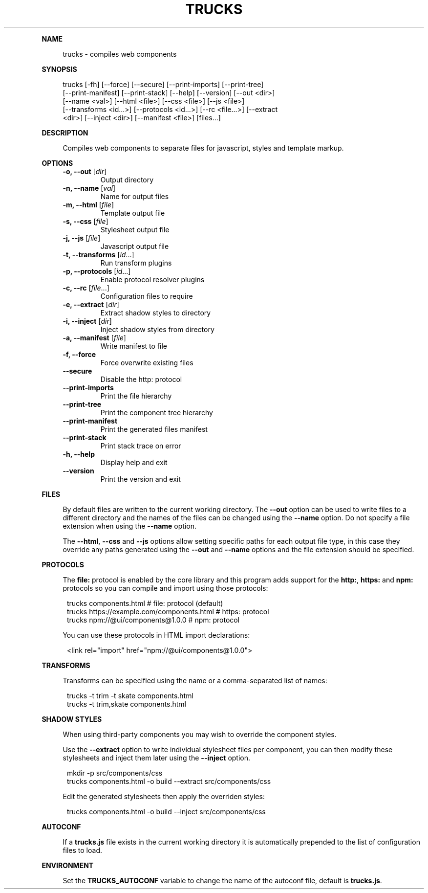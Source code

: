 .\" Generated by mkdoc on August, 2016
.TH "TRUCKS" "1" "August, 2016" "trucks 1.0.12" "User Commands"
.de nl
.sp 0
..
.de hr
.sp 1
.nf
.ce
.in 4
\l’80’
.fi
..
.de h1
.RE
.sp 1
\fB\\$1\fR
.RS 4
..
.de h2
.RE
.sp 1
.in 4
\fB\\$1\fR
.RS 6
..
.de h3
.RE
.sp 1
.in 6
\fB\\$1\fR
.RS 8
..
.de h4
.RE
.sp 1
.in 8
\fB\\$1\fR
.RS 10
..
.de h5
.RE
.sp 1
.in 10
\fB\\$1\fR
.RS 12
..
.de h6
.RE
.sp 1
.in 12
\fB\\$1\fR
.RS 14
..
.h1 "NAME"
.P
trucks \- compiles web components
.nl
.h1 "SYNOPSIS"
.P
trucks [\-fh] [\-\-force] [\-\-secure] [\-\-print\-imports] [\-\-print\-tree]
.br
       [\-\-print\-manifest] [\-\-print\-stack] [\-\-help] [\-\-version] [\-\-out <dir>]
.br
       [\-\-name <val>] [\-\-html <file>] [\-\-css <file>] [\-\-js <file>]
.br
       [\-\-transforms <id...>] [\-\-protocols <id...>] [\-\-rc <file...>] [\-\-extract
.br
       <dir>] [\-\-inject <dir>] [\-\-manifest <file>] [files...]
.nl
.h1 "DESCRIPTION"
.P
Compiles web components to separate files for javascript, styles and template markup.
.nl
.h1 "OPTIONS"
.TP
\fB\-o, \-\-out\fR [\fIdir\fR]
 Output directory
.nl
.TP
\fB\-n, \-\-name\fR [\fIval\fR]
 Name for output files
.nl
.TP
\fB\-m, \-\-html\fR [\fIfile\fR]
 Template output file
.nl
.TP
\fB\-s, \-\-css\fR [\fIfile\fR]
 Stylesheet output file
.nl
.TP
\fB\-j, \-\-js\fR [\fIfile\fR]
 Javascript output file
.nl
.TP
\fB\-t, \-\-transforms\fR [\fIid\fR...]
 Run transform plugins
.nl
.TP
\fB\-p, \-\-protocols\fR [\fIid\fR...]
 Enable protocol resolver plugins
.nl
.TP
\fB\-c, \-\-rc\fR [\fIfile\fR...]
 Configuration files to require
.nl
.TP
\fB\-e, \-\-extract\fR [\fIdir\fR]
 Extract shadow styles to directory
.nl
.TP
\fB\-i, \-\-inject\fR [\fIdir\fR]
 Inject shadow styles from directory
.nl
.TP
\fB\-a, \-\-manifest\fR [\fIfile\fR]
 Write manifest to file
.nl
.TP
\fB\-f, \-\-force\fR
 Force overwrite existing files
.nl
.TP
\fB\-\-secure\fR
 Disable the http: protocol
.nl
.TP
\fB\-\-print\-imports\fR
 Print the file hierarchy
.nl
.TP
\fB\-\-print\-tree\fR
 Print the component tree hierarchy
.nl
.TP
\fB\-\-print\-manifest\fR
 Print the generated files manifest
.nl
.TP
\fB\-\-print\-stack\fR
 Print stack trace on error
.nl
.TP
\fB\-h, \-\-help\fR
 Display help and exit
.nl
.TP
\fB\-\-version\fR
 Print the version and exit
.nl
.h1 "FILES"
.P
By default files are written to the current working directory. The \fB\-\-out\fR option can be used to write files to a different directory and the names of the files can be changed using the \fB\-\-name\fR option. Do not specify a file extension when using the \fB\-\-name\fR option.
.nl
.P
The \fB\-\-html\fR, \fB\-\-css\fR and \fB\-\-js\fR options allow setting specific paths for each output file type, in this case they override any paths generated using the \fB\-\-out\fR and \fB\-\-name\fR options and the file extension should be specified.
.nl
.h1 "PROTOCOLS"
.P
The \fBfile:\fR protocol is enabled by the core library and this program adds support for the \fBhttp:\fR, \fBhttps:\fR and \fBnpm:\fR protocols so you can compile and import using those protocols:
.nl
.PP
.in 12
trucks components.html                          # file: protocol (default)
.br
trucks https://example.com/components.html      # https: protocol
.br
trucks npm://@ui/components@1.0.0               # npm: protocol
.P
You can use these protocols in HTML import declarations:
.nl
.PP
.in 12
<link rel="import" href="npm://@ui/components@1.0.0">
.h1 "TRANSFORMS"
.P
Transforms can be specified using the name or a comma\-separated list of names:
.nl
.PP
.in 12
trucks \-t trim \-t skate components.html
.br
trucks \-t trim,skate components.html
.h1 "SHADOW STYLES"
.P
When using third\-party components you may wish to override the component styles.
.nl
.P
Use the \fB\-\-extract\fR option to write individual stylesheet files per component, you can then modify these stylesheets and inject them later using the \fB\-\-inject\fR option.
.nl
.PP
.in 12
mkdir \-p src/components/css
.br
trucks components.html \-o build \-\-extract src/components/css
.P
Edit the generated stylesheets then apply the overriden styles:
.nl
.PP
.in 12
trucks components.html \-o build \-\-inject src/components/css
.h1 "AUTOCONF"
.P
If a \fBtrucks.js\fR file exists in the current working directory it is automatically prepended to the list of configuration files to load.
.nl
.h1 "ENVIRONMENT"
.P
Set the \fBTRUCKS_AUTOCONF\fR variable to change the name of the autoconf file, default is \fBtrucks.js\fR.
.nl